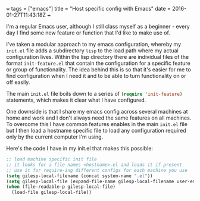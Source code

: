 #+BEGIN_MD
+++
tags = ["emacs"]
title = "Host specific config with Emacs"
date = 2016-01-27T11:43:18Z
+++
#+END_MD

I'm a regular Emacs user, although I still class myself as a beginner - every day I find some 
new feature or function that I'd like to make use of.

I've taken a modular approach to my emacs configuration, whereby my ~init.el~ file adds a 
subdirectory ~lisp~ to the load path where my actual configuration lives. Within the lisp 
directory there are individual files of the format ~init-feature.el~ that contain the 
configuration for a specific feature or group of functionality. The idea behind this is so
that it's easier for me to find configuration when I need it and to be able to turn 
functionality on or off easily.

The main ~init.el~ file boils down to a series of src_emacs-lisp[:exports code]{(require 'init-feature)} statements, which 
makes it clear what I have configured.

One downside is that I share my emacs config across several machines at home and work and 
I don't always need the same features on all machines. To overcome this I have common 
features enables in the main ~init.el~ file but I then load a hostname specific file to load 
any configuration required only by the current computer I'm using.

Here's the code I have in my init.el that makes this possible:


#+BEGIN_SRC emacs-lisp :exports code
;; load machine specific init file
;; it looks for a file names <hostname>.el and loads it if present
;; use it for require-ing different configs for each machine you use
(setq gilesp-local-filename (concat system-name ".el"))
(setq gilesp-local-file (expand-file-name gilesp-local-filename user-emacs-directory))
(when (file-readable-p gilesp-local-file)
  (load-file gilesp-local-file))
#+END_SRC

